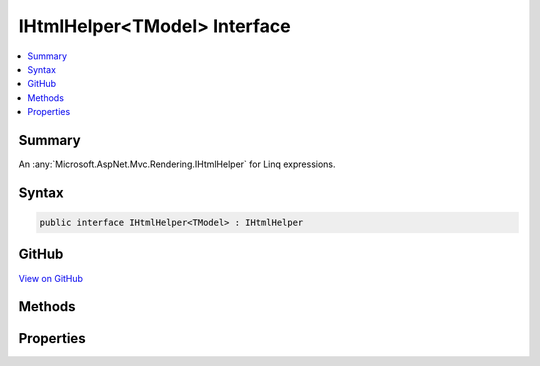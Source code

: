 

IHtmlHelper<TModel> Interface
=============================



.. contents:: 
   :local:



Summary
-------

An :any:`Microsoft.AspNet.Mvc.Rendering.IHtmlHelper` for Linq expressions.











Syntax
------

.. code-block:: csharp

   public interface IHtmlHelper<TModel> : IHtmlHelper





GitHub
------

`View on GitHub <https://github.com/aspnet/apidocs/blob/master/aspnet/mvc/src/Microsoft.AspNet.Mvc.ViewFeatures/Rendering/IHtmlHelperOfT.cs>`_





.. dn:interface:: Microsoft.AspNet.Mvc.Rendering.IHtmlHelper<TModel>

Methods
-------

.. dn:interface:: Microsoft.AspNet.Mvc.Rendering.IHtmlHelper<TModel>
    :noindex:
    :hidden:

    
    .. dn:method:: Microsoft.AspNet.Mvc.Rendering.IHtmlHelper<TModel>.CheckBoxFor(System.Linq.Expressions.Expression<System.Func<TModel, System.Boolean>>, System.Object)
    
        
    
        Returns an &lt;input&gt; element of type "checkbox" with value "true" and an &lt;input&gt; element of type
        "hidden" with value "false".
    
        
        
        
        :param expression: An expression to be evaluated against the current model.
        
        :type expression: System.Linq.Expressions.Expression{System.Func{{TModel},System.Boolean}}
        
        
        :param htmlAttributes: An  that contains the HTML attributes for the checkbox element. Alternatively, an
            instance containing the HTML attributes.
        
        :type htmlAttributes: System.Object
        :rtype: Microsoft.AspNet.Html.Abstractions.IHtmlContent
        :return: A new <see cref="T:Microsoft.AspNet.Html.Abstractions.IHtmlContent" /> containing the &lt;input&gt; elements.
    
        
        .. code-block:: csharp
    
           IHtmlContent CheckBoxFor(Expression<Func<TModel, bool>> expression, object htmlAttributes)
    
    .. dn:method:: Microsoft.AspNet.Mvc.Rendering.IHtmlHelper<TModel>.DisplayFor<TResult>(System.Linq.Expressions.Expression<System.Func<TModel, TResult>>, System.String, System.String, System.Object)
    
        
    
        Returns HTML markup for the ``expression``, using a display template, specified HTML field
        name, and additional view data. The template is found using the ``templateName`` or the
        ``expression``'s :any:`Microsoft.AspNet.Mvc.ModelBinding.ModelMetadata`\.
    
        
        
        
        :param expression: An expression to be evaluated against the current model.
        
        :type expression: System.Linq.Expressions.Expression{System.Func{{TModel},{TResult}}}
        
        
        :param templateName: The name of the template used to create the HTML markup.
        
        :type templateName: System.String
        
        
        :param htmlFieldName: A  used to disambiguate the names of HTML elements that are created for properties
            that have the same name.
        
        :type htmlFieldName: System.String
        
        
        :param additionalViewData: An anonymous  or  that can contain additional
            view data that will be merged into the  instance created for the
            template.
        
        :type additionalViewData: System.Object
        :rtype: Microsoft.AspNet.Html.Abstractions.IHtmlContent
        :return: A new <see cref="T:Microsoft.AspNet.Html.Abstractions.IHtmlContent" /> containing the created HTML.
    
        
        .. code-block:: csharp
    
           IHtmlContent DisplayFor<TResult>(Expression<Func<TModel, TResult>> expression, string templateName, string htmlFieldName, object additionalViewData)
    
    .. dn:method:: Microsoft.AspNet.Mvc.Rendering.IHtmlHelper<TModel>.DisplayNameForInnerType<TModelItem, TResult>(System.Linq.Expressions.Expression<System.Func<TModelItem, TResult>>)
    
        
    
        Returns the display name for the specified ``expression``
        if the current model represents a collection.
    
        
        
        
        :param expression: An expression to be evaluated against an item in the current model.
        
        :type expression: System.Linq.Expressions.Expression{System.Func{{TModelItem},{TResult}}}
        :rtype: System.String
        :return: A <see cref="T:System.String" /> containing the display name.
    
        
        .. code-block:: csharp
    
           string DisplayNameForInnerType<TModelItem, TResult>(Expression<Func<TModelItem, TResult>> expression)
    
    .. dn:method:: Microsoft.AspNet.Mvc.Rendering.IHtmlHelper<TModel>.DisplayNameFor<TResult>(System.Linq.Expressions.Expression<System.Func<TModel, TResult>>)
    
        
    
        Returns the display name for the specified ``expression``.
    
        
        
        
        :param expression: An expression to be evaluated against the current model.
        
        :type expression: System.Linq.Expressions.Expression{System.Func{{TModel},{TResult}}}
        :rtype: System.String
        :return: A <see cref="T:System.String" /> containing the display name.
    
        
        .. code-block:: csharp
    
           string DisplayNameFor<TResult>(Expression<Func<TModel, TResult>> expression)
    
    .. dn:method:: Microsoft.AspNet.Mvc.Rendering.IHtmlHelper<TModel>.DisplayTextFor<TResult>(System.Linq.Expressions.Expression<System.Func<TModel, TResult>>)
    
        
    
        Returns the simple display text for the specified ``expression``.
    
        
        
        
        :param expression: An expression to be evaluated against the current model.
        
        :type expression: System.Linq.Expressions.Expression{System.Func{{TModel},{TResult}}}
        :rtype: System.String
        :return: A <see cref="T:System.String" /> containing the simple display text.
            If the <paramref name="expression" /> result is <c>null</c>, returns
            <see cref="P:Microsoft.AspNet.Mvc.ModelBinding.ModelMetadata.NullDisplayText" />.
    
        
        .. code-block:: csharp
    
           string DisplayTextFor<TResult>(Expression<Func<TModel, TResult>> expression)
    
    .. dn:method:: Microsoft.AspNet.Mvc.Rendering.IHtmlHelper<TModel>.DropDownListFor<TResult>(System.Linq.Expressions.Expression<System.Func<TModel, TResult>>, System.Collections.Generic.IEnumerable<Microsoft.AspNet.Mvc.Rendering.SelectListItem>, System.String, System.Object)
    
        
    
        Returns a single-selection HTML &lt;select&gt; element for the ``expression``, using the
        specified list items, option label, and HTML attributes.
    
        
        
        
        :param expression: An expression to be evaluated against the current model.
        
        :type expression: System.Linq.Expressions.Expression{System.Func{{TModel},{TResult}}}
        
        
        :param selectList: A collection of  objects used to populate the <select> element with
            <optgroup> and <option> elements.
        
        :type selectList: System.Collections.Generic.IEnumerable{Microsoft.AspNet.Mvc.Rendering.SelectListItem}
        
        
        :param optionLabel: The text for a default empty item. Does not include such an item if argument is null.
        
        :type optionLabel: System.String
        
        
        :param htmlAttributes: An  that contains the HTML attributes for the <select> element. Alternatively, an
            instance containing the HTML attributes.
        
        :type htmlAttributes: System.Object
        :rtype: Microsoft.AspNet.Html.Abstractions.IHtmlContent
        :return: A new <see cref="T:Microsoft.AspNet.Html.Abstractions.IHtmlContent" /> containing the &lt;select&gt; element.
    
        
        .. code-block:: csharp
    
           IHtmlContent DropDownListFor<TResult>(Expression<Func<TModel, TResult>> expression, IEnumerable<SelectListItem> selectList, string optionLabel, object htmlAttributes)
    
    .. dn:method:: Microsoft.AspNet.Mvc.Rendering.IHtmlHelper<TModel>.EditorFor<TResult>(System.Linq.Expressions.Expression<System.Func<TModel, TResult>>, System.String, System.String, System.Object)
    
        
    
        Returns HTML markup for the ``expression``, using an editor template, specified HTML field
        name, and additional view data. The template is found using the ``templateName`` or the
        ``expression``'s :any:`Microsoft.AspNet.Mvc.ModelBinding.ModelMetadata`\.
    
        
        
        
        :param expression: An expression to be evaluated against the current model.
        
        :type expression: System.Linq.Expressions.Expression{System.Func{{TModel},{TResult}}}
        
        
        :param templateName: The name of the template that is used to create the HTML markup.
        
        :type templateName: System.String
        
        
        :param htmlFieldName: A  used to disambiguate the names of HTML elements that are created for properties
            that have the same name.
        
        :type htmlFieldName: System.String
        
        
        :param additionalViewData: An anonymous  or  that can contain additional
            view data that will be merged into the  instance created for the
            template.
        
        :type additionalViewData: System.Object
        :rtype: Microsoft.AspNet.Html.Abstractions.IHtmlContent
        :return: A new <see cref="T:Microsoft.AspNet.Html.Abstractions.IHtmlContent" /> containing the &lt;input&gt; element(s).
    
        
        .. code-block:: csharp
    
           IHtmlContent EditorFor<TResult>(Expression<Func<TModel, TResult>> expression, string templateName, string htmlFieldName, object additionalViewData)
    
    .. dn:method:: Microsoft.AspNet.Mvc.Rendering.IHtmlHelper<TModel>.Encode(System.Object)
    
        
        
        
        :type value: System.Object
        :rtype: System.String
    
        
        .. code-block:: csharp
    
           string Encode(object value)
    
    .. dn:method:: Microsoft.AspNet.Mvc.Rendering.IHtmlHelper<TModel>.Encode(System.String)
    
        
        
        
        :type value: System.String
        :rtype: System.String
    
        
        .. code-block:: csharp
    
           string Encode(string value)
    
    .. dn:method:: Microsoft.AspNet.Mvc.Rendering.IHtmlHelper<TModel>.HiddenFor<TResult>(System.Linq.Expressions.Expression<System.Func<TModel, TResult>>, System.Object)
    
        
    
        Returns an &lt;input&gt; element of type "hidden" for the specified ``expression``.
    
        
        
        
        :param expression: An expression to be evaluated against the current model.
        
        :type expression: System.Linq.Expressions.Expression{System.Func{{TModel},{TResult}}}
        
        
        :param htmlAttributes: An  that contains the HTML attributes for the element. Alternatively, an
            instance containing the HTML attributes.
        
        :type htmlAttributes: System.Object
        :rtype: Microsoft.AspNet.Html.Abstractions.IHtmlContent
        :return: A new <see cref="T:Microsoft.AspNet.Html.Abstractions.IHtmlContent" /> containing the &lt;input&gt; element.
    
        
        .. code-block:: csharp
    
           IHtmlContent HiddenFor<TResult>(Expression<Func<TModel, TResult>> expression, object htmlAttributes)
    
    .. dn:method:: Microsoft.AspNet.Mvc.Rendering.IHtmlHelper<TModel>.IdFor<TResult>(System.Linq.Expressions.Expression<System.Func<TModel, TResult>>)
    
        
    
        Returns the HTML element Id for the specified ``expression``.
    
        
        
        
        :param expression: An expression to be evaluated against the current model.
        
        :type expression: System.Linq.Expressions.Expression{System.Func{{TModel},{TResult}}}
        :rtype: System.String
        :return: A <see cref="T:System.String" /> containing the element Id.
    
        
        .. code-block:: csharp
    
           string IdFor<TResult>(Expression<Func<TModel, TResult>> expression)
    
    .. dn:method:: Microsoft.AspNet.Mvc.Rendering.IHtmlHelper<TModel>.LabelFor<TResult>(System.Linq.Expressions.Expression<System.Func<TModel, TResult>>, System.String, System.Object)
    
        
    
        Returns a &lt;label&gt; element for the specified ``expression``.
    
        
        
        
        :param expression: An expression to be evaluated against the current model.
        
        :type expression: System.Linq.Expressions.Expression{System.Func{{TModel},{TResult}}}
        
        
        :param labelText: The inner text of the element.
        
        :type labelText: System.String
        
        
        :param htmlAttributes: An  that contains the HTML attributes for the element. Alternatively, an
            instance containing the HTML attributes.
        
        :type htmlAttributes: System.Object
        :rtype: Microsoft.AspNet.Html.Abstractions.IHtmlContent
        :return: A new <see cref="T:Microsoft.AspNet.Html.Abstractions.IHtmlContent" /> containing the &lt;label&gt; element.
    
        
        .. code-block:: csharp
    
           IHtmlContent LabelFor<TResult>(Expression<Func<TModel, TResult>> expression, string labelText, object htmlAttributes)
    
    .. dn:method:: Microsoft.AspNet.Mvc.Rendering.IHtmlHelper<TModel>.ListBoxFor<TResult>(System.Linq.Expressions.Expression<System.Func<TModel, TResult>>, System.Collections.Generic.IEnumerable<Microsoft.AspNet.Mvc.Rendering.SelectListItem>, System.Object)
    
        
    
        Returns a multi-selection &lt;select&gt; element for the ``expression``, using the
        specified list items and HTML attributes.
    
        
        
        
        :param expression: An expression to be evaluated against the current model.
        
        :type expression: System.Linq.Expressions.Expression{System.Func{{TModel},{TResult}}}
        
        
        :param selectList: A collection of  objects used to populate the <select> element with
            <optgroup> and <option> elements.
        
        :type selectList: System.Collections.Generic.IEnumerable{Microsoft.AspNet.Mvc.Rendering.SelectListItem}
        
        
        :param htmlAttributes: An  that contains the HTML attributes for the <select> element. Alternatively, an
            instance containing the HTML attributes.
        
        :type htmlAttributes: System.Object
        :rtype: Microsoft.AspNet.Html.Abstractions.IHtmlContent
        :return: A new <see cref="T:Microsoft.AspNet.Html.Abstractions.IHtmlContent" /> containing the &lt;select&gt; element.
    
        
        .. code-block:: csharp
    
           IHtmlContent ListBoxFor<TResult>(Expression<Func<TModel, TResult>> expression, IEnumerable<SelectListItem> selectList, object htmlAttributes)
    
    .. dn:method:: Microsoft.AspNet.Mvc.Rendering.IHtmlHelper<TModel>.NameFor<TResult>(System.Linq.Expressions.Expression<System.Func<TModel, TResult>>)
    
        
    
        Returns the full HTML element name for the specified ``expression``.
    
        
        
        
        :param expression: An expression to be evaluated against the current model.
        
        :type expression: System.Linq.Expressions.Expression{System.Func{{TModel},{TResult}}}
        :rtype: System.String
        :return: A <see cref="T:System.String" /> containing the element name.
    
        
        .. code-block:: csharp
    
           string NameFor<TResult>(Expression<Func<TModel, TResult>> expression)
    
    .. dn:method:: Microsoft.AspNet.Mvc.Rendering.IHtmlHelper<TModel>.PasswordFor<TResult>(System.Linq.Expressions.Expression<System.Func<TModel, TResult>>, System.Object)
    
        
    
        Returns an &lt;input&gt; element of type "password" for the specified ``expression``.
    
        
        
        
        :param expression: An expression to be evaluated against the current model.
        
        :type expression: System.Linq.Expressions.Expression{System.Func{{TModel},{TResult}}}
        
        
        :param htmlAttributes: An  that contains the HTML attributes for the element. Alternatively, an
            instance containing the HTML attributes.
        
        :type htmlAttributes: System.Object
        :rtype: Microsoft.AspNet.Html.Abstractions.IHtmlContent
        :return: A new <see cref="T:Microsoft.AspNet.Html.Abstractions.IHtmlContent" /> containing the &lt;input&gt; element.
    
        
        .. code-block:: csharp
    
           IHtmlContent PasswordFor<TResult>(Expression<Func<TModel, TResult>> expression, object htmlAttributes)
    
    .. dn:method:: Microsoft.AspNet.Mvc.Rendering.IHtmlHelper<TModel>.RadioButtonFor<TResult>(System.Linq.Expressions.Expression<System.Func<TModel, TResult>>, System.Object, System.Object)
    
        
    
        Returns an &lt;input&gt; element of type "radio" for the specified ``expression``.
    
        
        
        
        :param expression: An expression to be evaluated against the current model.
        
        :type expression: System.Linq.Expressions.Expression{System.Func{{TModel},{TResult}}}
        
        
        :param value: Value to include in the element. Must not be null.
        
        :type value: System.Object
        
        
        :param htmlAttributes: An  that contains the HTML attributes for the element. Alternatively, an
            instance containing the HTML attributes.
        
        :type htmlAttributes: System.Object
        :rtype: Microsoft.AspNet.Html.Abstractions.IHtmlContent
        :return: A new <see cref="T:Microsoft.AspNet.Html.Abstractions.IHtmlContent" /> containing the &lt;input&gt; element.
    
        
        .. code-block:: csharp
    
           IHtmlContent RadioButtonFor<TResult>(Expression<Func<TModel, TResult>> expression, object value, object htmlAttributes)
    
    .. dn:method:: Microsoft.AspNet.Mvc.Rendering.IHtmlHelper<TModel>.Raw(System.Object)
    
        
        
        
        :type value: System.Object
        :rtype: Microsoft.AspNet.Html.Abstractions.IHtmlContent
    
        
        .. code-block:: csharp
    
           IHtmlContent Raw(object value)
    
    .. dn:method:: Microsoft.AspNet.Mvc.Rendering.IHtmlHelper<TModel>.Raw(System.String)
    
        
        
        
        :type value: System.String
        :rtype: Microsoft.AspNet.Html.Abstractions.IHtmlContent
    
        
        .. code-block:: csharp
    
           IHtmlContent Raw(string value)
    
    .. dn:method:: Microsoft.AspNet.Mvc.Rendering.IHtmlHelper<TModel>.TextAreaFor<TResult>(System.Linq.Expressions.Expression<System.Func<TModel, TResult>>, System.Int32, System.Int32, System.Object)
    
        
    
        Returns a &lt;textarea&gt; element for the specified ``expression``.
    
        
        
        
        :param expression: An expression to be evaluated against the current model.
        
        :type expression: System.Linq.Expressions.Expression{System.Func{{TModel},{TResult}}}
        
        
        :param rows: Number of rows in the textarea.
        
        :type rows: System.Int32
        
        
        :param columns: Number of columns in the textarea.
        
        :type columns: System.Int32
        
        
        :param htmlAttributes: An  that contains the HTML attributes for the element. Alternatively, an
            instance containing the HTML attributes.
        
        :type htmlAttributes: System.Object
        :rtype: Microsoft.AspNet.Html.Abstractions.IHtmlContent
        :return: A new <see cref="T:Microsoft.AspNet.Html.Abstractions.IHtmlContent" /> containing the &lt;textarea&gt; element.
    
        
        .. code-block:: csharp
    
           IHtmlContent TextAreaFor<TResult>(Expression<Func<TModel, TResult>> expression, int rows, int columns, object htmlAttributes)
    
    .. dn:method:: Microsoft.AspNet.Mvc.Rendering.IHtmlHelper<TModel>.TextBoxFor<TResult>(System.Linq.Expressions.Expression<System.Func<TModel, TResult>>, System.String, System.Object)
    
        
    
        Returns an &lt;input&gt; element of type "text" for the specified ``expression``.
    
        
        
        
        :param expression: An expression to be evaluated against the current model.
        
        :type expression: System.Linq.Expressions.Expression{System.Func{{TModel},{TResult}}}
        
        
        :param format: The composite format  (see http://msdn.microsoft.com/en-us/library/txafckwd.aspx).
        
        :type format: System.String
        
        
        :param htmlAttributes: An  that contains the HTML attributes for the element. Alternatively, an
            instance containing the HTML attributes.
        
        :type htmlAttributes: System.Object
        :rtype: Microsoft.AspNet.Html.Abstractions.IHtmlContent
        :return: A new <see cref="T:Microsoft.AspNet.Html.Abstractions.IHtmlContent" /> containing the &lt;input&gt; element.
    
        
        .. code-block:: csharp
    
           IHtmlContent TextBoxFor<TResult>(Expression<Func<TModel, TResult>> expression, string format, object htmlAttributes)
    
    .. dn:method:: Microsoft.AspNet.Mvc.Rendering.IHtmlHelper<TModel>.ValidationMessageFor<TResult>(System.Linq.Expressions.Expression<System.Func<TModel, TResult>>, System.String, System.Object, System.String)
    
        
    
        Returns the validation message if an error exists in the :any:`Microsoft.AspNet.Mvc.ModelBinding.ModelStateDictionary`
        object for the specified ``expression``.
    
        
        
        
        :param expression: An expression to be evaluated against the current model.
        
        :type expression: System.Linq.Expressions.Expression{System.Func{{TModel},{TResult}}}
        
        
        :param message: The message to be displayed. If null or empty, method extracts an error string from the
            object. Message will always be visible but client-side
            validation may update the associated CSS class.
        
        :type message: System.String
        
        
        :param htmlAttributes: An  that contains the HTML attributes for the  element.
            Alternatively, an  instance containing the HTML attributes.
        
        :type htmlAttributes: System.Object
        
        
        :param tag: The tag to wrap the  in the generated HTML. Its default value is
            .
        
        :type tag: System.String
        :rtype: Microsoft.AspNet.Html.Abstractions.IHtmlContent
        :return: A new <see cref="T:Microsoft.AspNet.Html.Abstractions.IHtmlContent" /> containing the <paramref name="tag" /> element. <c>null</c> if the
            <paramref name="expression" /> is valid and client-side validation is disabled.
    
        
        .. code-block:: csharp
    
           IHtmlContent ValidationMessageFor<TResult>(Expression<Func<TModel, TResult>> expression, string message, object htmlAttributes, string tag)
    
    .. dn:method:: Microsoft.AspNet.Mvc.Rendering.IHtmlHelper<TModel>.ValueFor<TResult>(System.Linq.Expressions.Expression<System.Func<TModel, TResult>>, System.String)
    
        
    
        Returns the formatted value for the specified ``expression``.
    
        
        
        
        :param expression: An expression to be evaluated against the current model.
        
        :type expression: System.Linq.Expressions.Expression{System.Func{{TModel},{TResult}}}
        
        
        :param format: The composite format  (see http://msdn.microsoft.com/en-us/library/txafckwd.aspx).
        
        :type format: System.String
        :rtype: System.String
        :return: A <see cref="T:System.String" /> containing the formatted value.
    
        
        .. code-block:: csharp
    
           string ValueFor<TResult>(Expression<Func<TModel, TResult>> expression, string format)
    

Properties
----------

.. dn:interface:: Microsoft.AspNet.Mvc.Rendering.IHtmlHelper<TModel>
    :noindex:
    :hidden:

    
    .. dn:property:: Microsoft.AspNet.Mvc.Rendering.IHtmlHelper<TModel>.ViewData
    
        
    
        Gets the current view data.
    
        
        :rtype: Microsoft.AspNet.Mvc.ViewFeatures.ViewDataDictionary{{TModel}}
    
        
        .. code-block:: csharp
    
           ViewDataDictionary<TModel> ViewData { get; }
    

